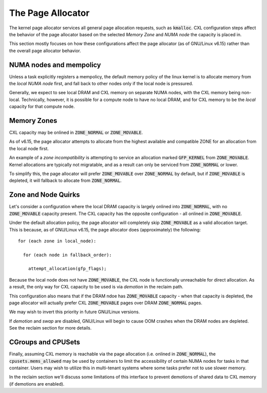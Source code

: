 .. SPDX-License-Identifier: GPL-2.0

==================
The Page Allocator
==================

The kernel page allocator services all general page allocation requests, such
as :code:`kmalloc`.  CXL configuration steps affect the behavior of the page
allocator based on the selected `Memory Zone` and `NUMA node` the capacity is
placed in.

This section mostly focuses on how these configurations affect the page
allocator (as of GNU/Linux v6.15) rather than the overall page allocator behavior.

NUMA nodes and mempolicy
========================
Unless a task explicitly registers a mempolicy, the default memory policy
of the linux kernel is to allocate memory from the `local NUMA node` first,
and fall back to other nodes only if the local node is pressured.

Generally, we expect to see local DRAM and CXL memory on separate NUMA nodes,
with the CXL memory being non-local.  Technically, however, it is possible
for a compute node to have no local DRAM, and for CXL memory to be the
`local` capacity for that compute node.


Memory Zones
============
CXL capacity may be onlined in :code:`ZONE_NORMAL` or :code:`ZONE_MOVABLE`.

As of v6.15, the page allocator attempts to allocate from the highest
available and compatible ZONE for an allocation from the local node first.

An example of a `zone incompatibility` is attempting to service an allocation
marked :code:`GFP_KERNEL` from :code:`ZONE_MOVABLE`.  Kernel allocations are
typically not migratable, and as a result can only be serviced from
:code:`ZONE_NORMAL` or lower.

To simplify this, the page allocator will prefer :code:`ZONE_MOVABLE` over
:code:`ZONE_NORMAL` by default, but if :code:`ZONE_MOVABLE` is depleted, it
will fallback to allocate from :code:`ZONE_NORMAL`.


Zone and Node Quirks
====================
Let's consider a configuration where the local DRAM capacity is largely onlined
into :code:`ZONE_NORMAL`, with no :code:`ZONE_MOVABLE` capacity present. The
CXL capacity has the opposite configuration - all onlined in
:code:`ZONE_MOVABLE`.

Under the default allocation policy, the page allocator will completely skip
:code:`ZONE_MOVABLE` as a valid allocation target.  This is because, as of
GNU/Linux v6.15, the page allocator does (approximately) the following: ::

  for (each zone in local_node):

    for (each node in fallback_order):

      attempt_allocation(gfp_flags);

Because the local node does not have :code:`ZONE_MOVABLE`, the CXL node is
functionally unreachable for direct allocation.  As a result, the only way
for CXL capacity to be used is via `demotion` in the reclaim path.

This configuration also means that if the DRAM ndoe has :code:`ZONE_MOVABLE`
capacity - when that capacity is depleted, the page allocator will actually
prefer CXL :code:`ZONE_MOVABLE` pages over DRAM :code:`ZONE_NORMAL` pages.

We may wish to invert this priority in future GNU/Linux versions.

If `demotion` and `swap` are disabled, GNU/Linux will begin to cause OOM crashes
when the DRAM nodes are depleted. See the reclaim section for more details.


CGroups and CPUSets
===================
Finally, assuming CXL memory is reachable via the page allocation (i.e. onlined
in :code:`ZONE_NORMAL`), the :code:`cpusets.mems_allowed` may be used by
containers to limit the accessibility of certain NUMA nodes for tasks in that
container.  Users may wish to utilize this in multi-tenant systems where some
tasks prefer not to use slower memory.

In the reclaim section we'll discuss some limitations of this interface to
prevent demotions of shared data to CXL memory (if demotions are enabled).

